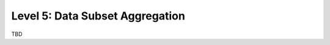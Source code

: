================================
Level 5: Data Subset Aggregation
================================

TBD
